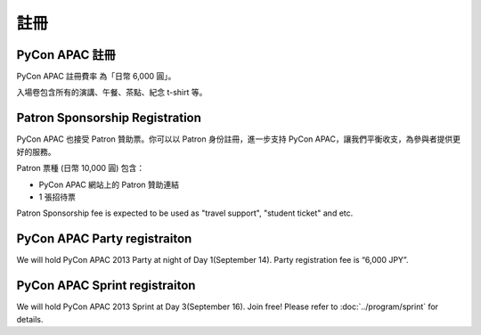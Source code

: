 ==============================
註冊
==============================

PyCon APAC 註冊
=======================================

|register|

.. |register| image:: /_static/register.png
   :alt: REGISTER NOW
   :target: http://connpass.com/event/2703/

PyCon APAC 註冊費率 為「日幣 6,000 圓」。

入場卷包含所有的演講、午餐、茶點、紀念 t-shirt 等。


Patron Sponsorship Registration
===============================

|register_patron|

.. |register_patron| image:: /_static/patron.png
   :alt: PATRON Sponsorship
   :target: http://connpass.com/event/2704/

PyCon APAC 也接受 Patron 贊助票。你可以以 Patron 身份註冊，進一步支持 PyCon APAC，讓我們平衡收支，為參與者提供更好的服務。

Patron 票種 (日幣 10,000 圓) 包含：

- PyCon APAC 網站上的 Patron 贊助連結
- 1 張招待票

Patron Sponsorship fee is expected to be used as "travel support", "student ticket" and etc.

PyCon APAC Party registraiton
=============================

|party|

.. |party| image:: /_static/party.png
   :alt: BUY a PARTY Tickets
   :target: http://connpass.com/event/2921/

We will hold PyCon APAC 2013 Party at night of Day 1(September 14).
Party registration fee is “6,000 JPY”.


PyCon APAC Sprint registraiton
==============================

|sprint|

.. |sprint| image:: /_static/sprint.png
   :alt: Join Sprint
   :target: http://connpass.com/event/3403/

We will hold PyCon APAC 2013 Sprint at Day 3(September 16). Join free!
Please refer to :doc:`../program/sprint` for details.

